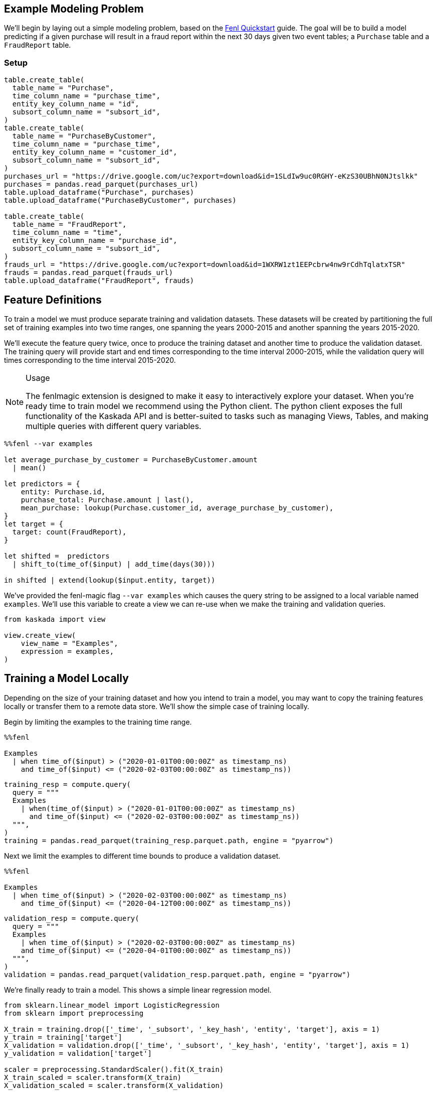 == Example Modeling Problem

We'll begin by laying out a simple modeling problem, based on the
xref:fenl:fenl-quick-start.adoc[Fenl Quickstart] guide. The goal will be to build a
model predicting if a given purchase will result in a fraud report
within the next 30 days given two event tables; a `Purchase` table and a
`FraudReport` table.

=== Setup

[source,python]
----
table.create_table(
  table_name = "Purchase",
  time_column_name = "purchase_time",
  entity_key_column_name = "id",
  subsort_column_name = "subsort_id",
)
table.create_table(
  table_name = "PurchaseByCustomer",
  time_column_name = "purchase_time",
  entity_key_column_name = "customer_id",
  subsort_column_name = "subsort_id",
)
purchases_url = "https://drive.google.com/uc?export=download&id=1SLdIw9uc0RGHY-eKzS30UBhN0NJtslkk"
purchases = pandas.read_parquet(purchases_url)
table.upload_dataframe("Purchase", purchases)
table.upload_dataframe("PurchaseByCustomer", purchases)

table.create_table(
  table_name = "FraudReport",
  time_column_name = "time",
  entity_key_column_name = "purchase_id",
  subsort_column_name = "subsort_id",
)
frauds_url = "https://drive.google.com/uc?export=download&id=1WXRW1zt1EEPcbrw4nw9rCdhTqlatxTSR"
frauds = pandas.read_parquet(frauds_url)
table.upload_dataframe("FraudReport", frauds)
----

== Feature Definitions

To train a model we must produce separate training and validation
datasets. These datasets will be created by partitioning the full set of
training examples into two time ranges, one spanning the years 2000-2015
and another spanning the years 2015-2020.

We'll execute the feature query twice, once to produce the training
dataset and another time to produce the validation dataset. The training
query will provide start and end times corresponding to the time
interval 2000-2015, while the validation query will times corresponding
to the time interval 2015-2020.

[NOTE]
.Usage
====
The fenlmagic extension is designed to make it easy to
interactively explore your dataset. When you're ready time to train
model we recommend using the Python client. The python client exposes
the full functionality of the Kaskada API and is better-suited to tasks
such as managing Views, Tables, and making multiple queries with
different query variables.
====

[source,IPython]
----
%%fenl --var examples

let average_purchase_by_customer = PurchaseByCustomer.amount
  | mean()

let predictors = {
    entity: Purchase.id,
    purchase_total: Purchase.amount | last(),
    mean_purchase: lookup(Purchase.customer_id, average_purchase_by_customer),
}
let target = {
  target: count(FraudReport),
}

let shifted =  predictors 
  | shift_to(time_of($input) | add_time(days(30)))

in shifted | extend(lookup($input.entity, target))
----

We've provided the fenl-magic flag `--var examples` which causes the
query string to be assigned to a local variable named `examples`. We'll
use this variable to create a view we can re-use when we make the
training and validation queries.

[source,python]
----
from kaskada import view

view.create_view(
    view_name = "Examples",
    expression = examples,
)
----

== Training a Model Locally

Depending on the size of your training dataset and how you intend to
train a model, you may want to copy the training features locally or
transfer them to a remote data store. We'll show the simple case of
training locally.

Begin by limiting the examples to the training time range.

[source,IPython]
----
%%fenl

Examples 
  | when time_of($input) > ("2020-01-01T00:00:00Z" as timestamp_ns)
    and time_of($input) <= ("2020-02-03T00:00:00Z" as timestamp_ns))
----

[source,python]
----
training_resp = compute.query(
  query = """
  Examples 
    | when(time_of($input) > ("2020-01-01T00:00:00Z" as timestamp_ns)
      and time_of($input) <= ("2020-02-03T00:00:00Z" as timestamp_ns))
  """,
)
training = pandas.read_parquet(training_resp.parquet.path, engine = "pyarrow")
----

Next we limit the examples to different time bounds to produce a
validation dataset.

[source,IPython]
----
%%fenl

Examples 
  | when time_of($input) > ("2020-02-03T00:00:00Z" as timestamp_ns)
    and time_of($input) <= ("2020-04-12T00:00:00Z" as timestamp_ns))
----

[source,python]
----
validation_resp = compute.query(
  query = """
  Examples 
    | when time_of($input) > ("2020-02-03T00:00:00Z" as timestamp_ns)
    and time_of($input) <= ("2020-04-01T00:00:00Z" as timestamp_ns))
  """,
)
validation = pandas.read_parquet(validation_resp.parquet.path, engine = "pyarrow")
----

We're finally ready to train a model. This shows a simple linear
regression model.

[source,python]
----
from sklearn.linear_model import LogisticRegression
from sklearn import preprocessing

X_train = training.drop(['_time', '_subsort', '_key_hash', 'entity', 'target'], axis = 1)
y_train = training['target']
X_validation = validation.drop(['_time', '_subsort', '_key_hash', 'entity', 'target'], axis = 1)
y_validation = validation['target']

scaler = preprocessing.StandardScaler().fit(X_train)
X_train_scaled = scaler.transform(X_train)
X_validation_scaled = scaler.transform(X_validation)

model = LogisticRegression(max_iter=1000)
model.fit(X_train_scaled, y_train)

model.score(X_validation_scaled, y_validation)
----
